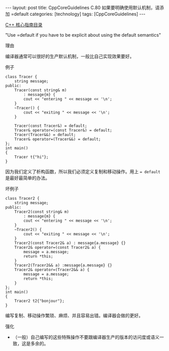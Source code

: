 #+BEGIN_EXPORT html
---
layout: post
title: CppCoreGuidelines C.80 如果要明确使用默认机制，请添加 =default
categories: [technology]
tags: [CppCoreGuidelines]
---
#+END_EXPORT

[[http://kimi.im/tags.html#CppCoreGuidelines-ref][C++ 核心指南目录]]

"Use =default if you have to be explicit about using the default semantics"

理由

编译器通常可以很好的生产默认机制，一般比自己实现效果要好。

例子

#+begin_src C++ :exports both :flags -std=c++20 :namespaces std :includes  <iostream> <vector> <algorithm> :eval no-export :results pp
class Tracer {
    string message;
public:
    Tracer(const string& m)
        : message{m} {
        cout << "entering " << message << '\n';
    }
    ~Tracer() {
        cout << "exiting " << message << '\n';
    }

    Tracer(const Tracer&) = default;
    Tracer& operator=(const Tracer&) = default;
    Tracer(Tracer&&) = default;
    Tracer& operator=(Tracer&&) = default;
};
int main()
{
    Tracer t{"hi"};
}
#+end_src

#+RESULTS:
: entering hi
: exiting hi

因为我们定义了析构函数，所以我们必须定义复制和移动操作。用上 ~= default~
是最好最简单的办法。

坏例子

#+begin_src C++ :exports both :flags -std=c++20 :namespaces std :includes  <iostream> <vector> <algorithm> :eval no-export :results pp
class Tracer2 {
    string message;
public:
    Tracer2(const string& m)
        : message{m} {
        cout << "entering " << message << '\n';
    }
    ~Tracer2() {
        cout << "exiting " << message << '\n';
    }
    Tracer2(const Tracer2& a) : message{a.message} {}
    Tracer2& operator=(const Tracer2& a) {
        message = a.message;
        return *this;
    }
    Tracer2(Tracer2&& a) :message{a.message} {}
    Tracer2& operator=(Tracer2&& a) {
        message = a.message;
        return *this;
    }
};
int main()
{
    Tracer2 t2{"bonjour"};
}
#+end_src

#+RESULTS:
: entering bonjour
: exiting bonjour


编写复制、移动操作繁琐、麻烦、并且容易出错。编译器会做的更好。


强化
- （一般）自己编写的这些特殊操作不要跟编译器生产的版本的访问度或语义一
  致，这是多余的。
